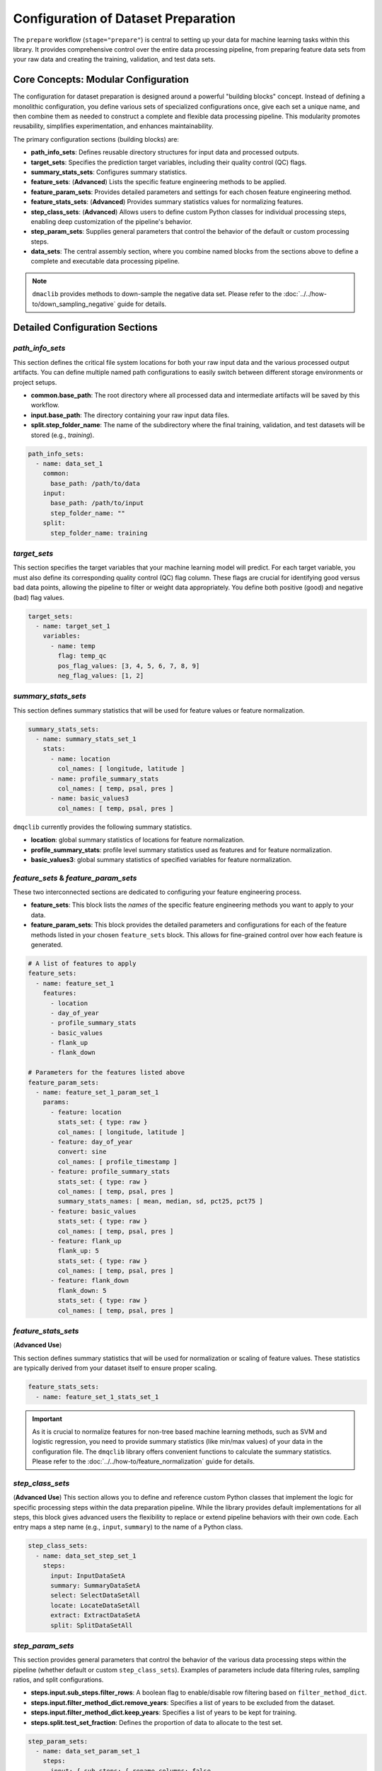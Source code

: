 Configuration of Dataset Preparation
======================================
The ``prepare`` workflow (``stage="prepare"``) is central to setting up your data for machine learning tasks within this library. It provides comprehensive control over the entire data processing pipeline, from  preparing feature data sets from your raw data and creating the training, validation, and test data sets.

Core Concepts: Modular Configuration
------------------------------------
The configuration for dataset preparation is designed around a powerful "building blocks" concept. Instead of defining a monolithic configuration, you define various sets of specialized configurations once, give each set a unique name, and then combine them as needed to construct a complete and flexible data processing pipeline. This modularity promotes reusability, simplifies experimentation, and enhances maintainability.

The primary configuration sections (building blocks) are:

*   **path_info_sets**: Defines reusable directory structures for input data and processed outputs.
*   **target_sets**: Specifies the prediction target variables, including their quality control (QC) flags.
*   **summary_stats_sets**: Configures summary statistics.
*   **feature_sets**: (**Advanced**) Lists the specific feature engineering methods to be applied.
*   **feature_param_sets**: Provides detailed parameters and settings for each chosen feature engineering method.
*   **feature_stats_sets**: (**Advanced**) Provides summary statistics values for normalizing features.
*   **step_class_sets**: (**Advanced**) Allows users to define custom Python classes for individual processing steps, enabling deep customization of the pipeline's behavior.
*   **step_param_sets**: Supplies general parameters that control the behavior of the default or custom processing steps.
*   **data_sets**: The central assembly section, where you combine named blocks from the sections above to define a complete and executable data processing pipeline.

.. note::

   ``dmaclib`` provides methods to down-sample the negative data set. Please refer to the :doc:`../../how-to/down_sampling_negative` guide for details.

Detailed Configuration Sections
-------------------------------

`path_info_sets`
^^^^^^^^^^^^^^^^
This section defines the critical file system locations for both your raw input data and the various processed output artifacts. You can define multiple named path configurations to easily switch between different storage environments or project setups.

*   **common.base_path**: The root directory where all processed data and intermediate artifacts will be saved by this workflow.
*   **input.base_path**: The directory containing your raw input data files.
*   **split.step_folder_name**: The name of the subdirectory where the final training, validation, and test datasets will be stored (e.g., `training`).

.. code-block:: yaml

   path_info_sets:
     - name: data_set_1
       common:
         base_path: /path/to/data
       input:
         base_path: /path/to/input
         step_folder_name: ""
       split:
         step_folder_name: training

`target_sets`
^^^^^^^^^^^^^
This section specifies the target variables that your machine learning model will predict. For each target variable, you must also define its corresponding quality control (QC) flag column. These flags are crucial for identifying good versus bad data points, allowing the pipeline to filter or weight data appropriately. You define both positive (good) and negative (bad) flag values.

.. code-block:: yaml

   target_sets:
     - name: target_set_1
       variables:
         - name: temp
           flag: temp_qc
           pos_flag_values: [3, 4, 5, 6, 7, 8, 9]
           neg_flag_values: [1, 2]

`summary_stats_sets`
^^^^^^^^^^^^^^^^^^^^
This section defines summary statistics that will be used for feature values or feature normalization.

.. code-block:: yaml

   summary_stats_sets:
     - name: summary_stats_set_1
       stats:
         - name: location
           col_names: [ longitude, latitude ]
         - name: profile_summary_stats
           col_names: [ temp, psal, pres ]
         - name: basic_values3
           col_names: [ temp, psal, pres ]

``dmqclib`` currently provides the following summary statistics.

*   **location**: global summary statistics of locations for feature normalization.
*   **profile_summary_stats**: profile level summary statistics used as features and for feature normalization.
*   **basic_values3**: global summary statistics of specified variables for feature normalization.

`feature_sets` & `feature_param_sets`
^^^^^^^^^^^^^^^^^^^^^^^^^^^^^^^^^^^^^
These two interconnected sections are dedicated to configuring your feature engineering process.

*   **feature_sets**: This block lists the *names* of the specific feature engineering methods you want to apply to your data.
*   **feature_param_sets**: This block provides the detailed parameters and configurations for each of the feature methods listed in your chosen ``feature_sets`` block. This allows for fine-grained control over how each feature is generated.

.. code-block:: yaml

   # A list of features to apply
   feature_sets:
     - name: feature_set_1
       features:
         - location
         - day_of_year
         - profile_summary_stats
         - basic_values
         - flank_up
         - flank_down

   # Parameters for the features listed above
   feature_param_sets:
     - name: feature_set_1_param_set_1
       params:
         - feature: location
           stats_set: { type: raw }
           col_names: [ longitude, latitude ]
         - feature: day_of_year
           convert: sine
           col_names: [ profile_timestamp ]
         - feature: profile_summary_stats
           stats_set: { type: raw }
           col_names: [ temp, psal, pres ]
           summary_stats_names: [ mean, median, sd, pct25, pct75 ]
         - feature: basic_values
           stats_set: { type: raw }
           col_names: [ temp, psal, pres ]
         - feature: flank_up
           flank_up: 5
           stats_set: { type: raw }
           col_names: [ temp, psal, pres ]
         - feature: flank_down
           flank_down: 5
           stats_set: { type: raw }
           col_names: [ temp, psal, pres ]

`feature_stats_sets`
^^^^^^^^^^^^^^^^^^^^^^^^^^^^^^^^^^^^^
(**Advanced Use**)

This section defines summary statistics that will be used for normalization or scaling of feature values. These statistics are typically derived from your dataset itself to ensure proper scaling.

.. code-block:: yaml

   feature_stats_sets:
     - name: feature_set_1_stats_set_1

.. important::

   As it is crucial to normalize features for non-tree based machine learning methods, such as SVM and logistic regression, you need to provide summary statistics (like min/max values) of your data in the configuration file. The ``dmqclib`` library offers convenient functions to calculate the summary statistics.  Please refer to the :doc:`../../how-to/feature_normalization` guide for details.

`step_class_sets`
^^^^^^^^^^^^^^^^^
(**Advanced Use**)
This section allows you to define and reference custom Python classes that implement the logic for specific processing steps within the data preparation pipeline. While the library provides default implementations for all steps, this block gives advanced users the flexibility to replace or extend pipeline behaviors with their own code. Each entry maps a step name (e.g., ``input``, ``summary``) to the name of a Python class.

.. code-block:: yaml

   step_class_sets:
     - name: data_set_step_set_1
       steps:
         input: InputDataSetA
         summary: SummaryDataSetA
         select: SelectDataSetAll
         locate: LocateDataSetAll
         extract: ExtractDataSetA
         split: SplitDataSetAll

`step_param_sets`
^^^^^^^^^^^^^^^^^
This section provides general parameters that control the behavior of the various data processing steps within the pipeline (whether default or custom ``step_class_sets``). Examples of parameters include data filtering rules, sampling ratios, and split configurations.

*   **steps.input.sub_steps.filter_rows**: A boolean flag to enable/disable row filtering based on ``filter_method_dict``.
*   **steps.input.filter_method_dict.remove_years**: Specifies a list of years to be excluded from the dataset.
*   **steps.input.filter_method_dict.keep_years**: Specifies a list of years to be kept for training.
*   **steps.split.test_set_fraction**: Defines the proportion of data to allocate to the test set.

.. code-block:: yaml

   step_param_sets:
     - name: data_set_param_set_1
       steps:
         input: { sub_steps: { rename_columns: false,
                               filter_rows: true },
                  rename_dict: { },
                  filter_method_dict: { remove_years: [2023],
                                        keep_years: [] } }
         summary: { }
         select: { }
         locate: { }
         extract: { }
         split: { test_set_fraction: 0.1,
                  k_fold: 10 }

`data_sets`
^^^^^^^^^^^
This is the main "pipeline assembly" section. Each entry in this list defines a complete data preparation job by linking together the named building blocks defined in the other sections. This section essentially orchestrates which specific configuration sets are used for a given dataset processing run.

*   **name**: A unique identifier for this particular dataset preparation job (e.g., ``dataset_0001``).
*   **dataset_folder_name**: The name of the specific folder that will be created within the ``common.base_path`` to store outputs for this job (e.g., ``dataset_0001``).
*   **input_file_name**: The specific raw data file (located in ``input.base_path``) to be processed for this job.
*   **path_info**: The ``name`` of the path configuration to use from ``path_info_sets``.
*   **target_set**: The ``name`` of the target configuration to use from ``target_sets``.
*   ...and similarly for all other configuration sets.

.. code-block:: yaml

   data_sets:
     - name: dataset_0001
       dataset_folder_name: dataset_0001
       input_file_name: nrt_cora_bo_4.parquet
       path_info: data_set_1
       target_set: target_set_1
       # ... other set references would follow here

.. note::
   While you can define multiple data sets in the ``data_sets`` section, a specific one must be selected for subsequent processes. Please consult the dedicated :doc:`../../how-to/selecting_specific_configurations` page for instructions on how to do this.

Full Example
------------

Below is a complete example of a ``prepare_config.yaml`` file, demonstrating how all the building blocks are combined. The lines you will most commonly need to edit or customize are highlighted for quick reference.

.. code-block:: yaml
   :caption: Full prepare_config.yaml example
   :emphasize-lines: 5, 7, 65, 69, 90, 92, 93, 98, 99, 102, 103, 104

   ---
   path_info_sets:
     - name: data_set_1
       common:
         base_path: /path/to/data # Root output directory for processed data
       input:
         base_path: /path/to/input # Directory containing raw input files
         step_folder_name: ""
       split:
         step_folder_name: training

   target_sets:
     - name: target_set_1
       variables:
         - name: temp
           flag: temp_qc
           pos_flag_values: [3, 4, 5, 6, 7, 8, 9]
           neg_flag_values: [1, 2]
         - name: psal
           flag: psal_qc
           pos_flag_values: [3, 4, 5, 6, 7, 8, 9]
           neg_flag_values: [1, 2]
         - name: pres
           flag: pres_qc
           pos_flag_values: [3, 4, 5, 6, 7, 8, 9]
           neg_flag_values: [1, 2]

   summary_stats_sets:
     - name: summary_stats_set_1
       stats:
         - name: location
           col_names: [ longitude, latitude ]
         - name: profile_summary_stats
           col_names: [ temp, psal, pres ]
         - name: basic_values3
           col_names: [ temp, psal, pres ]

   feature_sets:
     - name: feature_set_1
       features:
         - location
         - day_of_year
         - profile_summary_stats
         - basic_values
         - flank_up
         - flank_down

   feature_param_sets:
     - name: feature_set_1_param_set_1
       params:
         - feature: location
           stats_set: { type: raw }
           col_names: [ longitude, latitude ]
         - feature: day_of_year
           convert: sine
           col_names: [ profile_timestamp ]
         - feature: profile_summary_stats
           stats_set: { type: raw }
           col_names: [ temp, psal, pres ]
           summary_stats_names: [ mean, median, sd, pct25, pct75 ]
         - feature: basic_values
           stats_set: { type: raw }
           col_names: [ temp, psal, pres ]
         - feature: flank_up
           flank_up: 5
           stats_set: { type: raw }
           col_names: [ temp, psal, pres ]
         - feature: flank_down
           flank_down: 5
           stats_set: { type: raw }
           col_names: [ temp, psal, pres ]

   feature_stats_sets:
     - name: feature_set_1_stats_set_1

   step_class_sets:
     - name: data_set_step_set_1
       steps:
         input: InputDataSetA
         summary: SummaryDataSetA
         select: SelectDataSetAll
         locate: LocateDataSetAll
         extract: ExtractDataSetA
         split: SplitDataSetAll

   step_param_sets:
     - name: data_set_param_set_1
       steps:
         input: { sub_steps: { rename_columns: false,
                               filter_rows: true },
                  rename_dict: { },
                  filter_method_dict: { remove_years: [2023],
                                        keep_years: [] } }
         summary: { }
         select: { }
         locate: { }
         extract: { }
         split: { test_set_fraction: 0.1,
                  k_fold: 10 }

   data_sets:
     - name: dataset_0001  # Your unique name for this dataset job
       dataset_folder_name: dataset_0001  # The folder name for output files
       input_file_name: nrt_cora_bo_4.parquet # The specific raw input file to process
       path_info: data_set_1
       target_set: target_set_1
       summary_stats_set: summary_stats_set_1
       feature_set: feature_set_1
       feature_param_set: feature_set_1_param_set_1
       feature_stats_set: feature_set_1_stats_set_1
       step_class_set: data_set_step_set_1
       step_param_set: data_set_param_set_1
